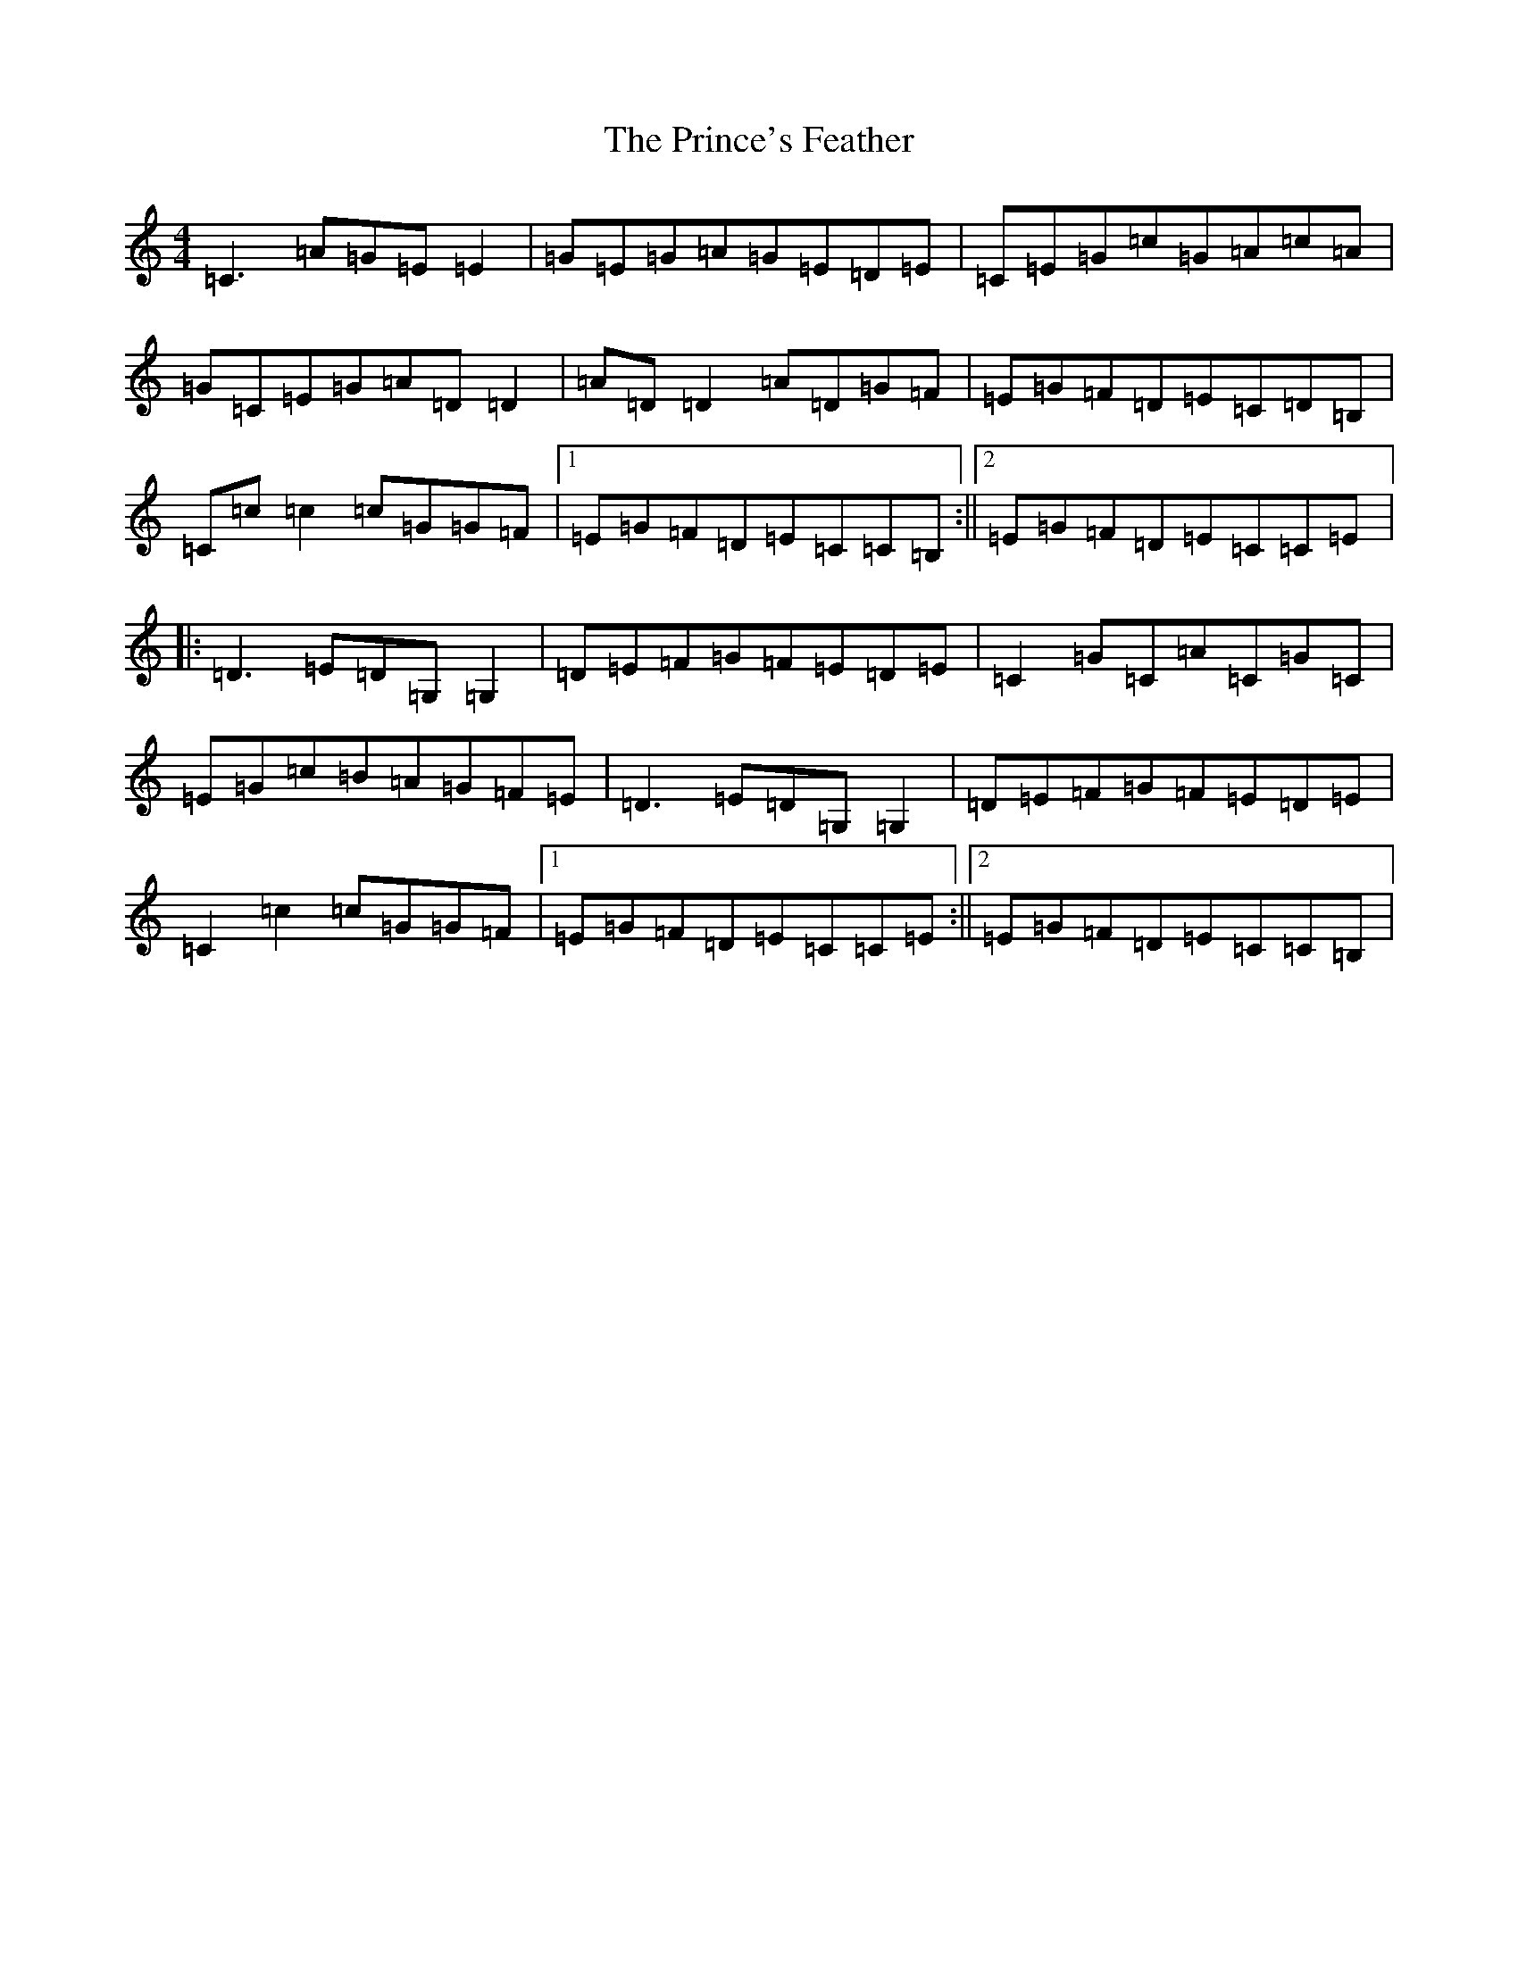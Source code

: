 X: 17468
T: Prince's Feather, The
S: https://thesession.org/tunes/6105#setting17993
R: reel
M:4/4
L:1/8
K: C Major
=C3=A=G=E=E2|=G=E=G=A=G=E=D=E|=C=E=G=c=G=A=c=A|=G=C=E=G=A=D=D2|=A=D=D2=A=D=G=F|=E=G=F=D=E=C=D=B,|=C=c=c2=c=G=G=F|1=E=G=F=D=E=C=C=B,:||2=E=G=F=D=E=C=C=E|:=D3=E=D=G,=G,2|=D=E=F=G=F=E=D=E|=C2=G=C=A=C=G=C|=E=G=c=B=A=G=F=E|=D3=E=D=G,=G,2|=D=E=F=G=F=E=D=E|=C2=c2=c=G=G=F|1=E=G=F=D=E=C=C=E:||2=E=G=F=D=E=C=C=B,|